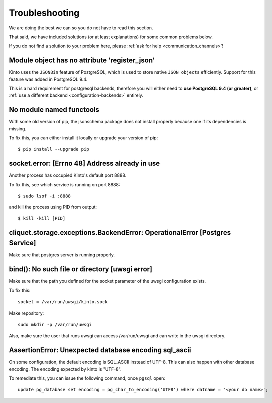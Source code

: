 Troubleshooting
###############

.. _troubleshooting:

We are doing the best we can so you do not have to read this section.

That said, we have included solutions (or at least explanations) for
some common problems below.

If you do not find a solution to your problem here, please
:ref:`ask for help <communication_channels>`!


Module object has no attribute 'register_json'
==============================================

Kinto uses the ``JSONBin`` feature of PostgreSQL, which is used to
store native ``JSON objects`` efficiently. Support for this feature
was added in PostgreSQL 9.4.

This is a hard requirement for postgresql backends, therefore you
will either need to **use PostgreSQL 9.4 (or greater)**, or
:ref:`use a different backend <configuration-backends>` entirely.


No module named functools
=========================

With some old version of pip, the jsonschema package does not install properly
because one if its dependencies is missing.

To fix this, you can either install it locally or upgrade your version of pip::

  $ pip install --upgrade pip


socket.error: [Errno 48] Address already in use
===============================================

Another process has occupied Kinto's default port 8888.

To fix this, see which service is running on port 8888::

$ sudo lsof -i :8888

and kill the process using PID from output::

$ kill -kill [PID]


cliquet.storage.exceptions.BackendError: OperationalError [Postgres Service]
============================================================================

Make sure that postgres server is running properly.


bind(): No such file or directory [uwsgi error]
===============================================

Make sure that the path you defined for the socket parameter of the uwsgi
configuration exists.

To fix this::

  socket = /var/run/uwsgi/kinto.sock

Make repository::

  sudo mkdir -p /var/run/uwsgi

Also, make sure the user that runs uwsgi can access /var/run/uwsgi and can
write in the uwsgi directory.

AssertionError: Unexpected database encoding sql_ascii
======================================================

On some configuration, the default encoding is SQL_ASCII instead of UTF-8. This
can also happen with other database encoding. The encoding expected by kinto is
"UTF-8".

To remediate this, you can issue the following command, once ``pgsql`` open::

  update pg_database set encoding = pg_char_to_encoding('UTF8') where datname = '<your db name>';
